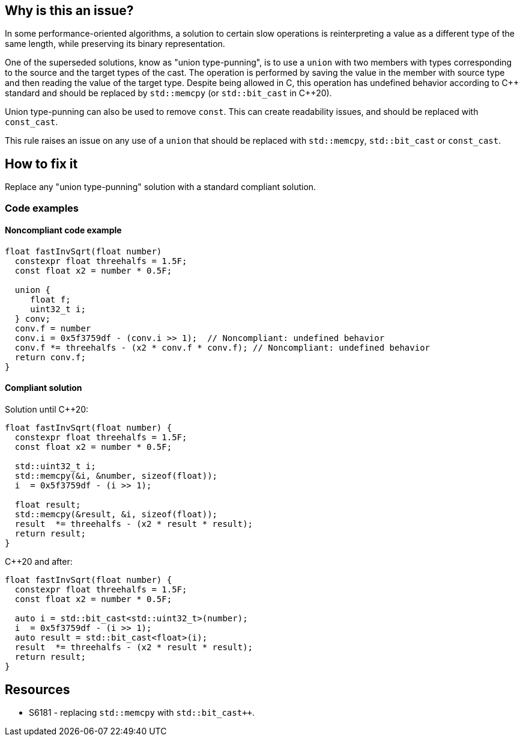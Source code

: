 == Why is this an issue?

// {cpp}20 introduced the ``++std::bit_cast++`` function. It standardizes the diverse and sub-optimal approaches of reinterpreting a value as a different type of the same length preserving its binary representation.

In some performance-oriented algorithms, a solution to certain slow operations is reinterpreting a value as a different type of the same length, while preserving its binary representation.


One of the superseded solutions, know as "union type-punning", is to use a `union` with two members with types corresponding to the source and the target types of the cast.
The operation is performed by saving the value in the member with source type and then reading the value of the target type.
Despite being allowed in C, this operation has undefined behavior according to {cpp} standard and should be replaced by `std::memcpy` (or `std::bit_cast` in {cpp}20).


Union type-punning can also be used to remove `const`. This can create readability issues, and should be replaced with `const_cast`.


This rule raises an issue on any use of a `union` that should be replaced with `std::memcpy`, `std::bit_cast` or `const_cast`.


== How to fix it

Replace any "union type-punning" solution with a standard compliant solution.

=== Code examples

==== Noncompliant code example

[source,cpp]
----
float fastInvSqrt(float number) 
  constexpr float threehalfs = 1.5F;	
  const float x2 = number * 0.5F;

  union { 
     float f;
     uint32_t i;
  } conv;
  conv.f = number
  conv.i = 0x5f3759df - (conv.i >> 1);  // Noncompliant: undefined behavior
  conv.f *= threehalfs - (x2 * conv.f * conv.f); // Noncompliant: undefined behavior
  return conv.f;
}
----

==== Compliant solution

Solution until {cpp}20:

[source,cpp]
----
float fastInvSqrt(float number) {
  constexpr float threehalfs = 1.5F;
  const float x2 = number * 0.5F;

  std::uint32_t i;
  std::memcpy(&i, &number, sizeof(float));
  i  = 0x5f3759df - (i >> 1);

  float result;
  std::memcpy(&result, &i, sizeof(float));
  result  *= threehalfs - (x2 * result * result);
  return result;
}
----

{cpp}20 and after:

[source,cpp]
----
float fastInvSqrt(float number) {
  constexpr float threehalfs = 1.5F;
  const float x2 = number * 0.5F;

  auto i = std::bit_cast<std::uint32_t>(number);
  i  = 0x5f3759df - (i >> 1);
  auto result = std::bit_cast<float>(i);
  result  *= threehalfs - (x2 * result * result);
  return result;
}
----


== Resources

* S6181 - replacing `std::memcpy` with `std::bit_cast++`.


ifdef::env-github,rspecator-view[]
'''
== Comments And Links
(visible only on this page)

=== relates to: S6181

endif::env-github,rspecator-view[]
